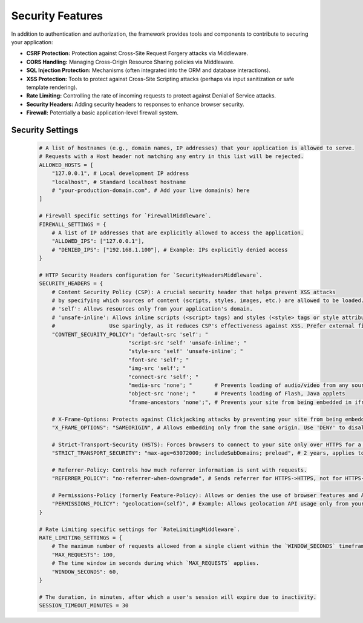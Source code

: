 Security Features
=================

In addition to authentication and authorization, the framework provides tools and components to contribute to securing your application:

- **CSRF Protection:** Protection against Cross-Site Request Forgery attacks via Middleware.
- **CORS Handling:** Managing Cross-Origin Resource Sharing policies via Middleware.
- **SQL Injection Protection:** Mechanisms (often integrated into the ORM and database interactions).
- **XSS Protection:** Tools to protect against Cross-Site Scripting attacks (perhaps via input sanitization or safe template rendering).
- **Rate Limiting:** Controlling the rate of incoming requests to protect against Denial of Service attacks.
- **Security Headers:** Adding security headers to responses to enhance browser security.
- **Firewall:** Potentially a basic application-level firewall system.


Security Settings
-----------------

    .. code-block:: python

        # A list of hostnames (e.g., domain names, IP addresses) that your application is allowed to serve.
        # Requests with a Host header not matching any entry in this list will be rejected.
        ALLOWED_HOSTS = [
            "127.0.0.1", # Local development IP address
            "localhost", # Standard localhost hostname
            # "your-production-domain.com", # Add your live domain(s) here
        ]

        # Firewall specific settings for `FirewallMiddleware`.
        FIREWALL_SETTINGS = {
            # A list of IP addresses that are explicitly allowed to access the application.
            "ALLOWED_IPS": ["127.0.0.1"], 
            # "DENIED_IPS": ["192.168.1.100"], # Example: IPs explicitly denied access
        }

        # HTTP Security Headers configuration for `SecurityHeadersMiddleware`.
        SECURITY_HEADERS = {
            # Content Security Policy (CSP): A crucial security header that helps prevent XSS attacks
            # by specifying which sources of content (scripts, styles, images, etc.) are allowed to be loaded.
            # 'self': Allows resources only from your application's domain.
            # 'unsafe-inline': Allows inline scripts (<script> tags) and styles (<style> tags or style attributes).
            #                 Use sparingly, as it reduces CSP's effectiveness against XSS. Prefer external files.
            "CONTENT_SECURITY_POLICY": "default-src 'self'; "
                                    "script-src 'self' 'unsafe-inline'; " 
                                    "style-src 'self' 'unsafe-inline'; "  
                                    "font-src 'self'; "
                                    "img-src 'self'; "
                                    "connect-src 'self'; "
                                    "media-src 'none'; "       # Prevents loading of audio/video from any source
                                    "object-src 'none'; "      # Prevents loading of Flash, Java applets
                                    "frame-ancestors 'none';", # Prevents your site from being embedded in iframes

            # X-Frame-Options: Protects against Clickjacking attacks by preventing your site from being embedded in iframes.
            "X_FRAME_OPTIONS": "SAMEORIGIN", # Allows embedding only from the same origin. Use 'DENY' to disallow all.

            # Strict-Transport-Security (HSTS): Forces browsers to connect to your site only over HTTPS for a specified duration.
            "STRICT_TRANSPORT_SECURITY": "max-age=63072000; includeSubDomains; preload", # 2 years, applies to subdomains, and can be preloaded.

            # Referrer-Policy: Controls how much referrer information is sent with requests.
            "REFERRER_POLICY": "no-referrer-when-downgrade", # Sends referrer for HTTPS->HTTPS, not for HTTPS->HTTP.

            # Permissions-Policy (formerly Feature-Policy): Allows or denies the use of browser features and APIs.
            "PERMISSIONS_POLICY": "geolocation=(self)", # Example: Allows geolocation API usage only from your own origin.
        }

        # Rate Limiting specific settings for `RateLimitingMiddleware`.
        RATE_LIMITING_SETTINGS = {
            # The maximum number of requests allowed from a single client within the `WINDOW_SECONDS` timeframe.
            "MAX_REQUESTS": 100, 
            # The time window in seconds during which `MAX_REQUESTS` applies.
            "WINDOW_SECONDS": 60, 
        }

        # The duration, in minutes, after which a user's session will expire due to inactivity.
        SESSION_TIMEOUT_MINUTES = 30